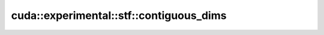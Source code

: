 .. AUTO-GENERATED by auto_api_generator.py - DO NOT EDIT

cuda::experimental::stf::contiguous_dims
============================================

.. doxygenfunction:: cuda::experimental::stf::contiguous_dims
   :project: cudax

